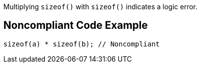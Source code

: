 Multiplying ``++sizeof()++`` with ``++sizeof()++`` indicates a logic error.

== Noncompliant Code Example

----
sizeof(a) * sizeof(b); // Noncompliant
----
